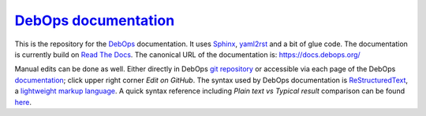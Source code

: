 `DebOps documentation`_
~~~~~~~~~~~~~~~~~~~~~~~

|Travis CI| |ReadTheDocs|

.. |Travis CI| image:: https://img.shields.io/travis/debops/docs.svg?style=flat
   :target: https://travis-ci.org/debops/docs

.. |ReadTheDocs| image:: https://readthedocs.org/projects/debops/badge/?version=latest
   :target: https://readthedocs.org/projects/debops/?badge=latest

This is the repository for the `DebOps`_ documentation.
It uses Sphinx_, yaml2rst_ and a bit of glue code.
The documentation is currently build on `Read The Docs`_.
The canonical URL of the documentation is: https://docs.debops.org/

Manual edits can be done as well. Either directly in DebOps `git repository`_ or accessible via each page of the DebOps documentation_; click upper right corner *Edit on GitHub*. The syntax used by DebOps documentation is ReStructuredText_, a `lightweight markup language`_. A quick syntax reference including *Plain text vs Typical result* comparison can be found here_.

.. _DebOps documentation: https://docs.debops.org/
.. _DebOps: https://debops.org/
.. _Sphinx: https://en.wikipedia.org/wiki/Sphinx_%28documentation_generator%29
.. _yaml2rst: https://github.com/htgoebel/yaml2rst
.. _Read The Docs: https://readthedocs.org/projects/debops/
.. _git repository: https://github.com/debops
.. _documentation: https://docs.debops.org/
.. _ReStructuredText: https://en.wikipedia.org/wiki/ReStructuredText
.. _lightweight markup language : https://en.wikipedia.org/wiki/Lightweight_markup_language
.. _here: http://docutils.sourceforge.net/docs/user/rst/quickref.html
